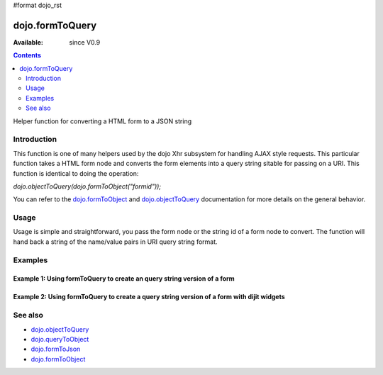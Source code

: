 #format dojo_rst

dojo.formToQuery
================

:Available: since V0.9

.. contents::
   :depth: 2

Helper function for converting a HTML form to a JSON string

============
Introduction
============

This function is one of many helpers used by the dojo Xhr subsystem for handling AJAX style requests.  This particular function takes a HTML form node and converts the form elements into a query string sitable for passing on a URI.  This function is identical to doing the operation: 

*dojo.objectToQuery(dojo.formToObject("formid"));*  

You can refer to the `dojo.formToObject <dojo/formToObject>`_ and `dojo.objectToQuery <dojo/objectToQuery>`_ documentation for more details on the general behavior.

=====
Usage
=====

Usage is simple and straightforward, you pass the form node or the string id of a form node to convert.  The function will hand back a string of the name/value pairs in URI query string format.

.. code-block :: javascript
 :linenos:

 <script type="text/javascript">
   var formId = "myId";
   var formQuery = dojo.formToQuery(formId);

   //Assuming a form of:
   // <form id="myform">
   //    <input type="text" name="field1" value="value1">
   //    <input type="text" name="field2" value="value2">
   //    <input type="button" name="someButton" value="someValue">
   // </form>
   //
   //The structure of formJson will be:
   // field1=value1&field2=value2
   //Note the button was skipped.
 </script>



========
Examples
========

Example 1: Using formToQuery to create an query string version of a form
------------------------------------------------------------------------

.. cv-compound ::
  
  .. cv :: javascript

    <script>
      function convertForm() {
        dojo.connect(dijit.byId("convertForm"), "onClick", function(){
           var formQuery = dojo.formToQuery("myform");

           //Attach it into the dom as pretty-printed text.
           dojo.byId("formQueryString").innerHTML = formQuery;
        });
      }
      dojo.addOnLoad(convertForm);
    </script>

  .. cv :: html 

    <button id="convertForm" dojoType="dijit.form.Button">Click to convert the form to an object</button><br><br>
    <b>The FORM</b><br><br>
    <form id="myform">
       <input type="text" name="field1" value="value1">
       <input type="text" name="field2" value="value2">
       <input type="button" name="someButton" value="someValue">
    </form>
    <br><br>
    <b>The form as a query string:</b>
    <pre id="formQueryString"></pre>

Example 2: Using formToQuery to create a query string version of a form with dijit widgets
------------------------------------------------------------------------------------------

.. cv-compound ::
  
  .. cv :: javascript

    <script>
      dojo.require("dijit.form.TextBox");
      dojo.require("dijit.form.Button");
      function convertFormDigits() {
        dojo.connect(dijit.byId("convertFormDigits"), "onClick", function(){
           var formQuery=  dojo.formToQuery("myform2");

           //Attach it into the dom as pretty-printed text.
           dojo.byId("formQuery2").innerHTML = formQuery;
        });
      }
      dojo.addOnLoad(convertFormDigits);
    </script>

  .. cv :: html 

    <button id="convertFormDigits" dojoType="dijit.form.Button">Click to convert the form to an object</button><br><br>
    <b>The FORM</b><br><br>
    <form id="myform2">
       <input type="text" dojoType="dijit.form.TextBox" name="field1" value="value1">
       <input type="text" dojoType="dijit.form.TextBox" name="field2" value="value2">
       <button dojoType="dijit.form.Button" name="someButton" value="someValue">someValue</button>
    </form>
    <br><br>
    <b>The form as a query string:</b>
    <pre id="formQuery2"></pre>


========
See also
========

* `dojo.objectToQuery <dojo/objectToQuery>`_
* `dojo.queryToObject <dojo/queryToObject>`_
* `dojo.formToJson <dojo/formToJson>`_
* `dojo.formToObject <dojo/formToObject>`_
